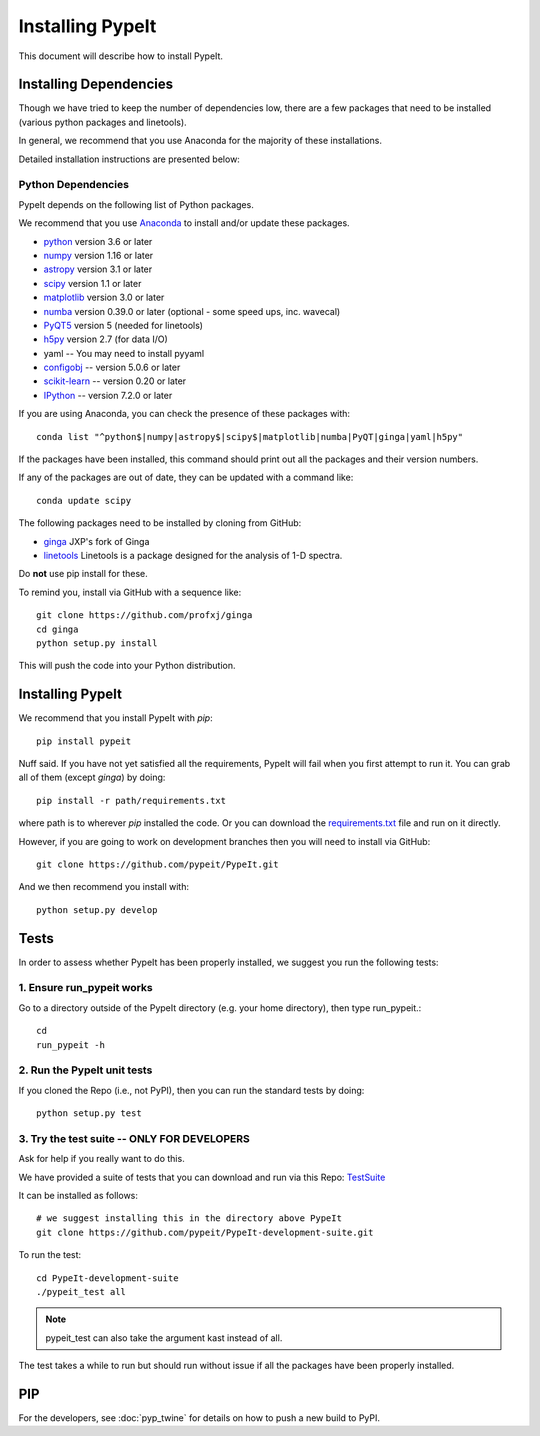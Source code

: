 *****************
Installing PypeIt
*****************

This document will describe how to install PypeIt.

Installing Dependencies
=======================

Though we have tried to keep the number of dependencies low,
there are a few packages that need to be installed (various python packages
and linetools).

In general, we recommend that you use Anaconda for the majority
of these installations.

Detailed installation instructions are presented below:

Python Dependencies
-------------------

PypeIt depends on the following list of Python packages. 

We recommend that you use `Anaconda <https://www.continuum.io/downloads/>`_ to install and/or update these packages.

* `python <http://www.python.org/>`_ version 3.6 or later
* `numpy <http://www.numpy.org/>`_ version 1.16 or later
* `astropy <http://www.astropy.org/>`_ version 3.1 or later
* `scipy <http://www.scipy.org/>`_ version 1.1 or later
* `matplotlib <http://matplotlib.org/>`_  version 3.0 or later
* `numba <https://numba.pydata.org/>`_ version 0.39.0 or later (optional - some speed ups, inc. wavecal)
* `PyQT5 <https://wiki.python.org/moin/PyQt/>`_ version 5 (needed for linetools)
* `h5py <https://www.h5py.org/>`_ version 2.7 (for data I/O)
* yaml -- You may need to install pyyaml
* `configobj <https://pypi.org/project/configobj/>`_ -- version 5.0.6 or later
* `scikit-learn <https://scikit-learn.org/stable/>`_ -- version 0.20 or later
* `IPython <https://ipython.org>`_ -- version 7.2.0 or later


If you are using Anaconda, you can check the presence of these packages with::

	conda list "^python$|numpy|astropy$|scipy$|matplotlib|numba|PyQT|ginga|yaml|h5py"

If the packages have been installed, this command should print out all the packages and their version numbers.

If any of the packages are out of date, they can be updated with a command like::

	conda update scipy

The following packages need to be installed by cloning from GitHub:

* `ginga <https://github.com/profxj/ginga>`_ JXP's fork of Ginga
* `linetools <https://github.com/linetools/linetools/>`_ Linetools is a package designed for the analysis of 1-D spectra.

Do **not** use pip install for these.

To remind you, install via GitHub with a sequence like::

    git clone https://github.com/profxj/ginga
    cd ginga
    python setup.py install

This will push the code into your Python distribution.

Installing PypeIt
=================

We recommend that you install PypeIt with `pip`::

    pip install pypeit

Nuff said.  If you have not yet satisfied all the requirements, PypeIt will fail
when you first attempt to run it.  You can grab all of them (except `ginga`) by
doing::

    pip install -r path/requirements.txt

where path is to wherever `pip` installed the code.  Or you can download the
`requirements.txt <https://github.com/pypeit/PypeIt/blob/master/pypeit/requirements.txt>`_ file
and run on it directly.

However, if you are going to work on development branches then you
will need to install via GitHub::

    git clone https://github.com/pypeit/PypeIt.git

And we then recommend you install with::

    python setup.py develop

Tests
=====
In order to assess whether PypeIt has been properly installed,
we suggest you run the following tests:

1. Ensure run_pypeit works
--------------------------
Go to a directory outside of the PypeIt directory (e.g. your home directory),
then type run_pypeit.::

	cd
	run_pypeit -h


2. Run the PypeIt unit tests
----------------------------

If you cloned the Repo (i.e., not PyPI),
then you can run the
standard tests by doing::

    python setup.py test


3. Try the test suite -- ONLY FOR DEVELOPERS
--------------------------------------------

Ask for help if you really want to do this.

We have provided a suite of tests that you can download and run via this Repo:
`TestSuite <https://github.com/pypeit/PypeIt-development-suite>`_

It can be installed as follows::

	# we suggest installing this in the directory above PypeIt
	git clone https://github.com/pypeit/PypeIt-development-suite.git

To run the test::

	cd PypeIt-development-suite
	./pypeit_test all

.. note::

	pypeit_test can also take the argument kast instead of all. 


The test takes a while to run but should run without issue if all the packages have been properly installed. 

PIP
===

For the developers, see :doc:`pyp_twine` for details on how to push a new build to PyPI.